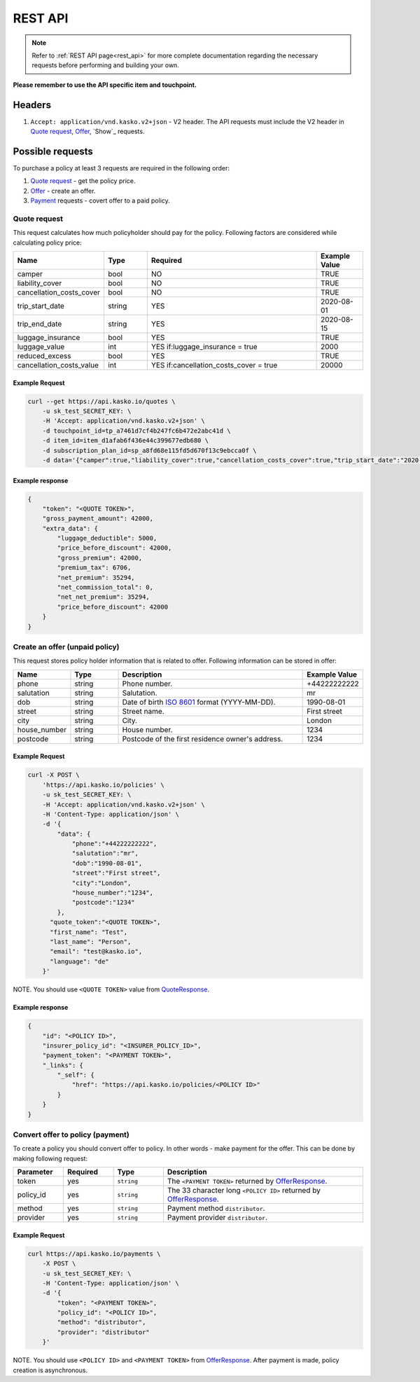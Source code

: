 ========
REST API
========

.. note::  Refer to :ref:`REST API page<rest_api>` for more complete documentation regarding the necessary requests before performing and building your own.

**Please remember to use the API specific item and touchpoint.**

Headers
=======

1. ``Accept: application/vnd.kasko.v2+json`` - V2 header. The API requests must include the V2 header in `Quote request`_, `Offer`_, `Show`_ requests.

Possible requests
=================

To purchase a policy at least 3 requests are required in the following order:

1. `Quote request`_  - get the policy price.
2. `Offer`_ - create an offer.
3. `Payment`_ requests - covert offer to a paid policy.

.. _Quote:

Quote request
-------------
This request calculates how much policyholder should pay for the policy.
Following factors are considered while calculating policy price:

.. csv-table::
   :header: "Name", "Type", "Required", "Example Value"
   :widths: 20, 20, 80, 20

   "camper",                    "bool",   "NO", "TRUE"
   "liability_cover",           "bool",   "NO", "TRUE"
   "cancellation_costs_cover",  "bool",   "NO", "TRUE"
   "trip_start_date",           "string", "YES",  "2020-08-01"
   "trip_end_date",             "string", "YES",  "2020-08-15"
   "luggage_insurance",         "bool",   "YES", "TRUE"
   "luggage_value",             "int",    "YES if:luggage_insurance = true", "2000"
   "reduced_excess",            "bool",   "YES", "TRUE"
   "cancellation_costs_value",  "int",    "YES if:cancellation_costs_cover = true", "20000"

Example Request
~~~~~~~~~~~~~~~

.. code:: bash

   curl --get https://api.kasko.io/quotes \
       -u sk_test_SECRET_KEY: \
       -H 'Accept: application/vnd.kasko.v2+json' \
       -d touchpoint_id=tp_a7461d7cf4b247fc6b472e2abc41d \
       -d item_id=item_d1afab6f436e44c399677edb680 \
       -d subscription_plan_id=sp_a8fd68e115fd5d670f13c9ebcca0f \
       -d data='{"camper":true,"liability_cover":true,"cancellation_costs_cover":true,"trip_start_date":"2020-08-01","trip_end_date":"2020-08-15","luggage_insurance":true,"luggage_value":5000,"reduced_excess":true,"cancellation_costs_value":100000}'

Example response
~~~~~~~~~~~~~~~~
.. _QuoteResponse:

.. code:: bash

    {
        "token": "<QUOTE TOKEN>",
        "gross_payment_amount": 42000,
        "extra_data": {
            "luggage_deductible": 5000,
            "price_before_discount": 42000,
            "gross_premium": 42000,
            "premium_tax": 6706,
            "net_premium": 35294,
            "net_commission_total": 0,
            "net_net_premium": 35294,
            "price_before_discount": 42000
        }
    }


Create an offer (unpaid policy)
-------------------------------
.. _Offer:

This request stores policy holder information that is related to offer. Following information can be stored in offer:

.. csv-table::
   :header: "Name", "Type", "Description", "Example Value"
   :widths: 20, 20, 80, 20

    "phone",        "string", "Phone number.", "+44222222222"
    "salutation",   "string", "Salutation.", "mr"
    "dob",          "string", "Date of birth `ISO 8601 <https://en.wikipedia.org/wiki/ISO_8601>`_ format (YYYY-MM-DD).", "1990-08-01"
    "street",       "string", "Street name.", "First street"
    "city",         "string", "City.", "London"
    "house_number", "string", "House number.", "1234"
    "postcode",     "string", "Postcode of the first residence owner's address.", "1234"

Example Request
~~~~~~~~~~~~~~~

.. code:: bash

    curl -X POST \
        'https://api.kasko.io/policies' \
        -u sk_test_SECRET_KEY: \
        -H 'Accept: application/vnd.kasko.v2+json' \
        -H 'Content-Type: application/json' \
        -d '{
            "data": {
                "phone":"+44222222222",
                "salutation":"mr",
                "dob":"1990-08-01",
                "street":"First street",
                "city":"London",
                "house_number":"1234",
                "postcode":"1234"
            },
          "quote_token":"<QUOTE TOKEN>",
          "first_name": "Test",
          "last_name": "Person",
          "email": "test@kasko.io",
          "language": "de"
        }'

NOTE. You should use ``<QUOTE TOKEN>`` value from `QuoteResponse`_.

Example response
~~~~~~~~~~~~~~~~
.. _OfferResponse:

.. code:: bash

    {
        "id": "<POLICY ID>",
        "insurer_policy_id": "<INSURER_POLICY_ID>",
        "payment_token": "<PAYMENT TOKEN>",
        "_links": {
            "_self": {
                "href": "https://api.kasko.io/policies/<POLICY ID>"
            }
        }
    }


Convert offer to policy (payment)
---------------------------------
.. _Payment:

To create a policy you should convert offer to policy. In other words - make payment for the offer.
This can be done by making following request:

.. csv-table::
   :header: "Parameter", "Required", "Type", "Description"
   :widths: 20, 20, 20, 80

   "token",     "yes", "``string``", "The ``<PAYMENT TOKEN>`` returned by `OfferResponse`_."
   "policy_id", "yes", "``string``", "The 33 character long ``<POLICY ID>`` returned by `OfferResponse`_."
   "method",    "yes", "``string``", "Payment method ``distributor``."
   "provider",  "yes", "``string``", "Payment provider ``distributor``."

Example Request
~~~~~~~~~~~~~~~

.. code-block:: bash

    curl https://api.kasko.io/payments \
        -X POST \
        -u sk_test_SECRET_KEY: \
        -H 'Content-Type: application/json' \
        -d '{
            "token": "<PAYMENT TOKEN>",
            "policy_id": "<POLICY ID>",
            "method": "distributor",
            "provider": "distributor"
        }'

NOTE. You should use ``<POLICY ID>`` and ``<PAYMENT TOKEN>`` from `OfferResponse`_. After payment is made, policy creation is asynchronous.
